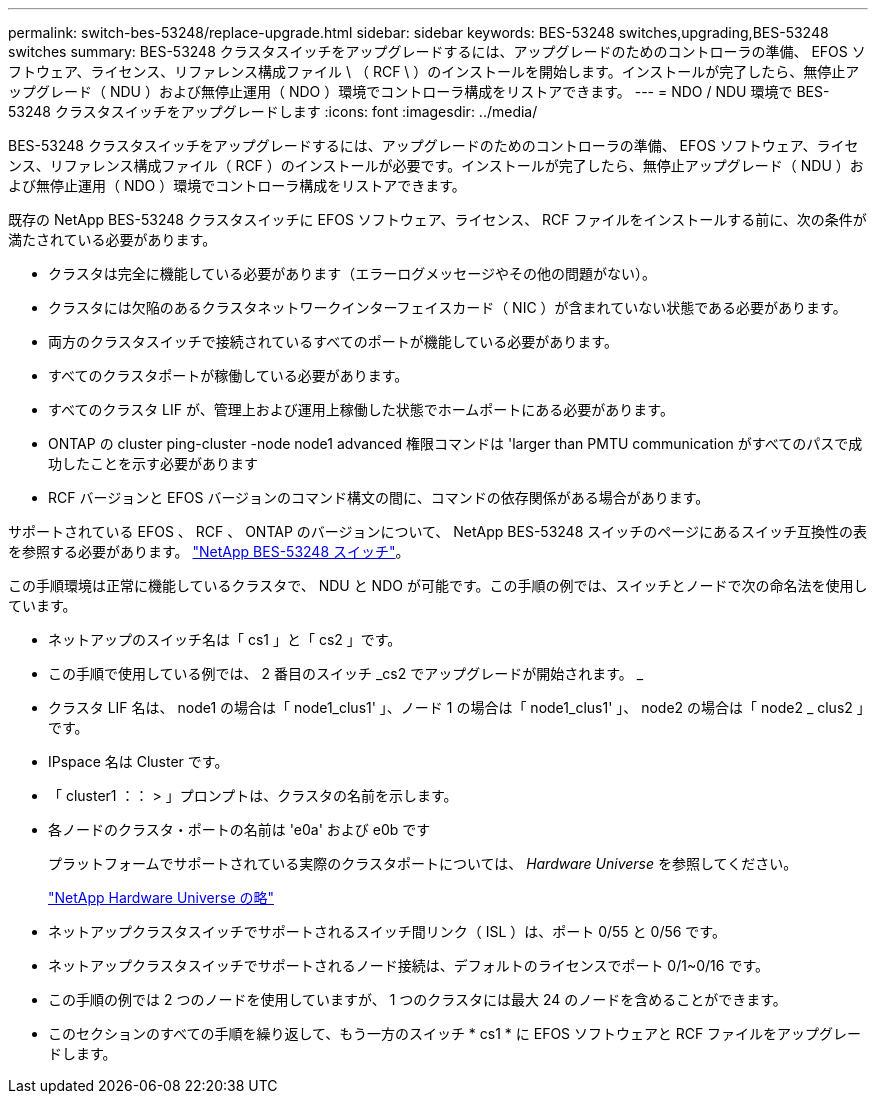 ---
permalink: switch-bes-53248/replace-upgrade.html 
sidebar: sidebar 
keywords: BES-53248 switches,upgrading,BES-53248 switches 
summary: BES-53248 クラスタスイッチをアップグレードするには、アップグレードのためのコントローラの準備、 EFOS ソフトウェア、ライセンス、リファレンス構成ファイル \ （ RCF \ ）のインストールを開始します。インストールが完了したら、無停止アップグレード（ NDU ）および無停止運用（ NDO ）環境でコントローラ構成をリストアできます。 
---
= NDO / NDU 環境で BES-53248 クラスタスイッチをアップグレードします
:icons: font
:imagesdir: ../media/


[role="lead"]
BES-53248 クラスタスイッチをアップグレードするには、アップグレードのためのコントローラの準備、 EFOS ソフトウェア、ライセンス、リファレンス構成ファイル（ RCF ）のインストールが必要です。インストールが完了したら、無停止アップグレード（ NDU ）および無停止運用（ NDO ）環境でコントローラ構成をリストアできます。

既存の NetApp BES-53248 クラスタスイッチに EFOS ソフトウェア、ライセンス、 RCF ファイルをインストールする前に、次の条件が満たされている必要があります。

* クラスタは完全に機能している必要があります（エラーログメッセージやその他の問題がない）。
* クラスタには欠陥のあるクラスタネットワークインターフェイスカード（ NIC ）が含まれていない状態である必要があります。
* 両方のクラスタスイッチで接続されているすべてのポートが機能している必要があります。
* すべてのクラスタポートが稼働している必要があります。
* すべてのクラスタ LIF が、管理上および運用上稼働した状態でホームポートにある必要があります。
* ONTAP の cluster ping-cluster -node node1 advanced 権限コマンドは 'larger than PMTU communication がすべてのパスで成功したことを示す必要があります
* RCF バージョンと EFOS バージョンのコマンド構文の間に、コマンドの依存関係がある場合があります。


サポートされている EFOS 、 RCF 、 ONTAP のバージョンについて、 NetApp BES-53248 スイッチのページにあるスイッチ互換性の表を参照する必要があります。 http://mysupport.netapp.com/site["NetApp BES-53248 スイッチ"]。

この手順環境は正常に機能しているクラスタで、 NDU と NDO が可能です。この手順の例では、スイッチとノードで次の命名法を使用しています。

* ネットアップのスイッチ名は「 cs1 」と「 cs2 」です。
* この手順で使用している例では、 2 番目のスイッチ _cs2 でアップグレードが開始されます。 _
* クラスタ LIF 名は、 node1 の場合は「 node1_clus1' 」、ノード 1 の場合は「 node1_clus1' 」、 node2 の場合は「 node2 _ clus2 」です。
* IPspace 名は Cluster です。
* 「 cluster1 ：： > 」プロンプトは、クラスタの名前を示します。
* 各ノードのクラスタ・ポートの名前は 'e0a' および e0b です
+
プラットフォームでサポートされている実際のクラスタポートについては、 __ Hardware Universe __ を参照してください。

+
https://hwu.netapp.com/Home/Index["NetApp Hardware Universe の略"]

* ネットアップクラスタスイッチでサポートされるスイッチ間リンク（ ISL ）は、ポート 0/55 と 0/56 です。
* ネットアップクラスタスイッチでサポートされるノード接続は、デフォルトのライセンスでポート 0/1~0/16 です。
* この手順の例では 2 つのノードを使用していますが、 1 つのクラスタには最大 24 のノードを含めることができます。
* このセクションのすべての手順を繰り返して、もう一方のスイッチ * cs1 * に EFOS ソフトウェアと RCF ファイルをアップグレードします。

